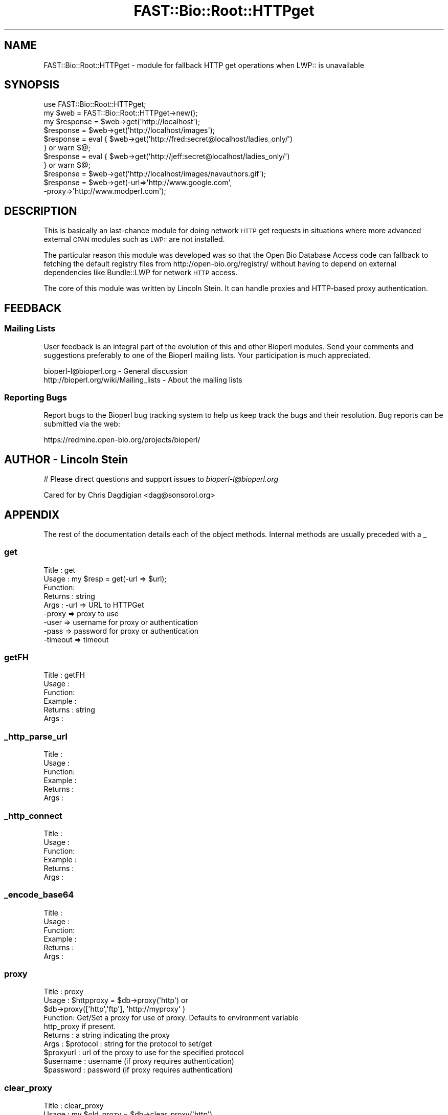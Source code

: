 .\" Automatically generated by Pod::Man 2.23 (Pod::Simple 3.14)
.\"
.\" Standard preamble:
.\" ========================================================================
.de Sp \" Vertical space (when we can't use .PP)
.if t .sp .5v
.if n .sp
..
.de Vb \" Begin verbatim text
.ft CW
.nf
.ne \\$1
..
.de Ve \" End verbatim text
.ft R
.fi
..
.\" Set up some character translations and predefined strings.  \*(-- will
.\" give an unbreakable dash, \*(PI will give pi, \*(L" will give a left
.\" double quote, and \*(R" will give a right double quote.  \*(C+ will
.\" give a nicer C++.  Capital omega is used to do unbreakable dashes and
.\" therefore won't be available.  \*(C` and \*(C' expand to `' in nroff,
.\" nothing in troff, for use with C<>.
.tr \(*W-
.ds C+ C\v'-.1v'\h'-1p'\s-2+\h'-1p'+\s0\v'.1v'\h'-1p'
.ie n \{\
.    ds -- \(*W-
.    ds PI pi
.    if (\n(.H=4u)&(1m=24u) .ds -- \(*W\h'-12u'\(*W\h'-12u'-\" diablo 10 pitch
.    if (\n(.H=4u)&(1m=20u) .ds -- \(*W\h'-12u'\(*W\h'-8u'-\"  diablo 12 pitch
.    ds L" ""
.    ds R" ""
.    ds C` ""
.    ds C' ""
'br\}
.el\{\
.    ds -- \|\(em\|
.    ds PI \(*p
.    ds L" ``
.    ds R" ''
'br\}
.\"
.\" Escape single quotes in literal strings from groff's Unicode transform.
.ie \n(.g .ds Aq \(aq
.el       .ds Aq '
.\"
.\" If the F register is turned on, we'll generate index entries on stderr for
.\" titles (.TH), headers (.SH), subsections (.SS), items (.Ip), and index
.\" entries marked with X<> in POD.  Of course, you'll have to process the
.\" output yourself in some meaningful fashion.
.ie \nF \{\
.    de IX
.    tm Index:\\$1\t\\n%\t"\\$2"
..
.    nr % 0
.    rr F
.\}
.el \{\
.    de IX
..
.\}
.\"
.\" Accent mark definitions (@(#)ms.acc 1.5 88/02/08 SMI; from UCB 4.2).
.\" Fear.  Run.  Save yourself.  No user-serviceable parts.
.    \" fudge factors for nroff and troff
.if n \{\
.    ds #H 0
.    ds #V .8m
.    ds #F .3m
.    ds #[ \f1
.    ds #] \fP
.\}
.if t \{\
.    ds #H ((1u-(\\\\n(.fu%2u))*.13m)
.    ds #V .6m
.    ds #F 0
.    ds #[ \&
.    ds #] \&
.\}
.    \" simple accents for nroff and troff
.if n \{\
.    ds ' \&
.    ds ` \&
.    ds ^ \&
.    ds , \&
.    ds ~ ~
.    ds /
.\}
.if t \{\
.    ds ' \\k:\h'-(\\n(.wu*8/10-\*(#H)'\'\h"|\\n:u"
.    ds ` \\k:\h'-(\\n(.wu*8/10-\*(#H)'\`\h'|\\n:u'
.    ds ^ \\k:\h'-(\\n(.wu*10/11-\*(#H)'^\h'|\\n:u'
.    ds , \\k:\h'-(\\n(.wu*8/10)',\h'|\\n:u'
.    ds ~ \\k:\h'-(\\n(.wu-\*(#H-.1m)'~\h'|\\n:u'
.    ds / \\k:\h'-(\\n(.wu*8/10-\*(#H)'\z\(sl\h'|\\n:u'
.\}
.    \" troff and (daisy-wheel) nroff accents
.ds : \\k:\h'-(\\n(.wu*8/10-\*(#H+.1m+\*(#F)'\v'-\*(#V'\z.\h'.2m+\*(#F'.\h'|\\n:u'\v'\*(#V'
.ds 8 \h'\*(#H'\(*b\h'-\*(#H'
.ds o \\k:\h'-(\\n(.wu+\w'\(de'u-\*(#H)/2u'\v'-.3n'\*(#[\z\(de\v'.3n'\h'|\\n:u'\*(#]
.ds d- \h'\*(#H'\(pd\h'-\w'~'u'\v'-.25m'\f2\(hy\fP\v'.25m'\h'-\*(#H'
.ds D- D\\k:\h'-\w'D'u'\v'-.11m'\z\(hy\v'.11m'\h'|\\n:u'
.ds th \*(#[\v'.3m'\s+1I\s-1\v'-.3m'\h'-(\w'I'u*2/3)'\s-1o\s+1\*(#]
.ds Th \*(#[\s+2I\s-2\h'-\w'I'u*3/5'\v'-.3m'o\v'.3m'\*(#]
.ds ae a\h'-(\w'a'u*4/10)'e
.ds Ae A\h'-(\w'A'u*4/10)'E
.    \" corrections for vroff
.if v .ds ~ \\k:\h'-(\\n(.wu*9/10-\*(#H)'\s-2\u~\d\s+2\h'|\\n:u'
.if v .ds ^ \\k:\h'-(\\n(.wu*10/11-\*(#H)'\v'-.4m'^\v'.4m'\h'|\\n:u'
.    \" for low resolution devices (crt and lpr)
.if \n(.H>23 .if \n(.V>19 \
\{\
.    ds : e
.    ds 8 ss
.    ds o a
.    ds d- d\h'-1'\(ga
.    ds D- D\h'-1'\(hy
.    ds th \o'bp'
.    ds Th \o'LP'
.    ds ae ae
.    ds Ae AE
.\}
.rm #[ #] #H #V #F C
.\" ========================================================================
.\"
.IX Title "FAST::Bio::Root::HTTPget 3"
.TH FAST::Bio::Root::HTTPget 3 "2013-06-20" "perl v5.12.3" "User Contributed Perl Documentation"
.\" For nroff, turn off justification.  Always turn off hyphenation; it makes
.\" way too many mistakes in technical documents.
.if n .ad l
.nh
.SH "NAME"
FAST::Bio::Root::HTTPget \- module for fallback HTTP get operations when 
LWP:: is unavailable
.SH "SYNOPSIS"
.IX Header "SYNOPSIS"
.Vb 2
\& use FAST::Bio::Root::HTTPget;
\& my $web = FAST::Bio::Root::HTTPget\->new();
\&
\& my $response = $web\->get(\*(Aqhttp://localhost\*(Aq);
\& $response    = $web\->get(\*(Aqhttp://localhost/images\*(Aq);
\&
\& $response    = eval { $web\->get(\*(Aqhttp://fred:secret@localhost/ladies_only/\*(Aq)
\&                     } or warn $@;
\&
\& $response    = eval { $web\->get(\*(Aqhttp://jeff:secret@localhost/ladies_only/\*(Aq)
\&                     } or warn $@;
\&
\& $response    = $web\->get(\*(Aqhttp://localhost/images/navauthors.gif\*(Aq);
\& $response    = $web\->get(\-url=>\*(Aqhttp://www.google.com\*(Aq,
\&                                    \-proxy=>\*(Aqhttp://www.modperl.com\*(Aq);
.Ve
.SH "DESCRIPTION"
.IX Header "DESCRIPTION"
This is basically an last-chance module for doing network \s-1HTTP\s0 get
requests in situations where more advanced external \s-1CPAN\s0 modules such
as \s-1LWP::\s0 are not installed.
.PP
The particular reason this module was developed was so that the Open
Bio Database Access code can fallback to fetching the default registry
files from http://open\-bio.org/registry/ without having to depend on
external dependencies like Bundle::LWP for network \s-1HTTP\s0 access.
.PP
The core of this module was written by Lincoln Stein. It can handle proxies
and HTTP-based proxy authentication.
.SH "FEEDBACK"
.IX Header "FEEDBACK"
.SS "Mailing Lists"
.IX Subsection "Mailing Lists"
User feedback is an integral part of the evolution of this
and other Bioperl modules. Send your comments and suggestions preferably
to one of the Bioperl mailing lists.
Your participation is much appreciated.
.PP
.Vb 2
\&  bioperl\-l@bioperl.org                  \- General discussion
\&  http://bioperl.org/wiki/Mailing_lists  \- About the mailing lists
.Ve
.SS "Reporting Bugs"
.IX Subsection "Reporting Bugs"
Report bugs to the Bioperl bug tracking system to help us keep track
the bugs and their resolution.  Bug reports can be submitted via the
web:
.PP
.Vb 1
\&  https://redmine.open\-bio.org/projects/bioperl/
.Ve
.SH "AUTHOR \- Lincoln Stein"
.IX Header "AUTHOR - Lincoln Stein"
# Please direct questions and support issues to \fIbioperl\-l@bioperl.org\fR
.PP
.Vb 1
\& Cared for by Chris Dagdigian <dag@sonsorol.org>
.Ve
.SH "APPENDIX"
.IX Header "APPENDIX"
The rest of the documentation details each of the object
methods. Internal methods are usually preceded with a _
.SS "get"
.IX Subsection "get"
.Vb 9
\& Title   : get
\& Usage   : my $resp = get(\-url => $url);
\& Function: 
\& Returns : string
\& Args    : \-url     => URL to HTTPGet
\&           \-proxy   => proxy to use
\&           \-user    => username for proxy or authentication
\&           \-pass    => password for proxy or authentication
\&           \-timeout => timeout
.Ve
.SS "getFH"
.IX Subsection "getFH"
.Vb 6
\& Title   : getFH
\& Usage   : 
\& Function:
\& Example :
\& Returns : string
\& Args    :
.Ve
.SS "_http_parse_url"
.IX Subsection "_http_parse_url"
.Vb 6
\& Title   :
\& Usage   : 
\& Function:
\& Example :
\& Returns :
\& Args    :
.Ve
.SS "_http_connect"
.IX Subsection "_http_connect"
.Vb 6
\& Title   :
\& Usage   : 
\& Function:
\& Example :
\& Returns :
\& Args    :
.Ve
.SS "_encode_base64"
.IX Subsection "_encode_base64"
.Vb 6
\& Title   :
\& Usage   : 
\& Function:
\& Example :
\& Returns :
\& Args    :
.Ve
.SS "proxy"
.IX Subsection "proxy"
.Vb 10
\& Title   : proxy
\& Usage   : $httpproxy = $db\->proxy(\*(Aqhttp\*(Aq)  or 
\&           $db\->proxy([\*(Aqhttp\*(Aq,\*(Aqftp\*(Aq], \*(Aqhttp://myproxy\*(Aq )
\& Function: Get/Set a proxy for use of proxy. Defaults to environment variable
\&           http_proxy if present.
\& Returns : a string indicating the proxy
\& Args    : $protocol : string for the protocol to set/get
\&           $proxyurl : url of the proxy to use for the specified protocol
\&           $username : username (if proxy requires authentication)
\&           $password : password (if proxy requires authentication)
.Ve
.SS "clear_proxy"
.IX Subsection "clear_proxy"
.Vb 5
\& Title   : clear_proxy
\& Usage   : my $old_prozy = $db\->clear_proxy(\*(Aqhttp\*(Aq)
\& Function: Unsets (clears) the proxy for the protocol indicated 
\& Returns : a string indicating the old proxy value
\& Args    : $protocol : string for the protocol to clear
.Ve
.SS "authentication"
.IX Subsection "authentication"
.Vb 5
\& Title   : authentication
\& Usage   : $db\->authentication($user,$pass)
\& Function: Get/Set authentication credentials
\& Returns : Array of user/pass 
\& Args    : Array or user/pass
.Ve
